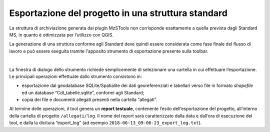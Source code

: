 .. _esportazione:

Esportazione del progetto in una struttura standard
---------------------------------------------------

.. |ico3| image:: ../../../mzs_tools/resources/icons/ico_esporta.png
  :height: 25

La struttura di archiviazione generata dal plugin MzSTools non corrisponde esattamente a quella prevista dagli Standard MS, in quanto è ottimizzata per l’utilizzo con QGIS. 

La generazione di una struttura conforme agli Standard deve quindi essere considerata come fase finale del flusso di lavoro e può essere eseguita tramite l'apposito strumento di esportazione |ico3| presente sulla toolbar.

.. image:: ../img/esportazione.png
  :width: 450
  :align: center

|

La finestra di dialogo dello strumento richiede semplicemente di selezionare una cartella  in cui effettuare l’esportazione. Le principali operazioni effettuate dallo strumento consistono in:

* esportazione dal geodatabase SQLite/Spatialite dei dati georeferenziati e tabellari verso file in formato *shapefile* ed un database “CdI_tabelle.sqlite”, conformi agli Standard;
* copia dei file e documenti allegati presenti nella cartella “allegati”.   

Al termine delle operazioni, il tool genera un **report testuale**, contenente l’esito dell’esportazione del progetto, all’interno della cartella di progetto ``/allegati/log``. Il nome del report sarà caratterizzato dalla data e dall’ora di esecuzione del tool, e dalla la dicitura “export_log” (ad esempio ``2018-06-13_09-06-23_export_log.txt``).
